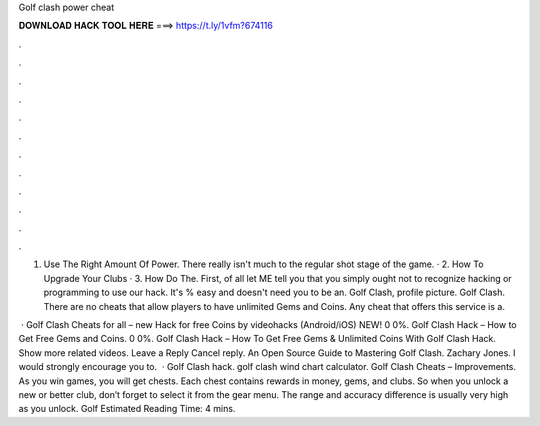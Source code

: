 Golf clash power cheat



𝐃𝐎𝐖𝐍𝐋𝐎𝐀𝐃 𝐇𝐀𝐂𝐊 𝐓𝐎𝐎𝐋 𝐇𝐄𝐑𝐄 ===> https://t.ly/1vfm?674116



.



.



.



.



.



.



.



.



.



.



.



.

1. Use The Right Amount Of Power. There really isn't much to the regular shot stage of the game. · 2. How To Upgrade Your Clubs · 3. How Do The. First, of all let ME tell you that you simply ought not to recognize hacking or programming to use our hack. It's % easy and doesn't need you to be an. Golf Clash, profile picture. Golf Clash. There are no cheats that allow players to have unlimited Gems and Coins. Any cheat that offers this service is a.

 · Golf Clash Cheats for all – new Hack for free Coins by videohacks (Android/iOS) NEW! 0 0%. Golf Clash Hack – How to Get Free Gems and Coins. 0 0%. Golf Clash Hack – How To Get Free Gems & Unlimited Coins With Golf Clash Hack. Show more related videos. Leave a Reply Cancel reply. An Open Source Guide to Mastering Golf Clash. Zachary Jones. I would strongly encourage you to.  · Golf Clash hack. golf clash wind chart calculator. Golf Clash Cheats – Improvements. As you win games, you will get chests. Each chest contains rewards in money, gems, and clubs. So when you unlock a new or better club, don’t forget to select it from the gear menu. The range and accuracy difference is usually very high as you unlock. Golf Estimated Reading Time: 4 mins.
